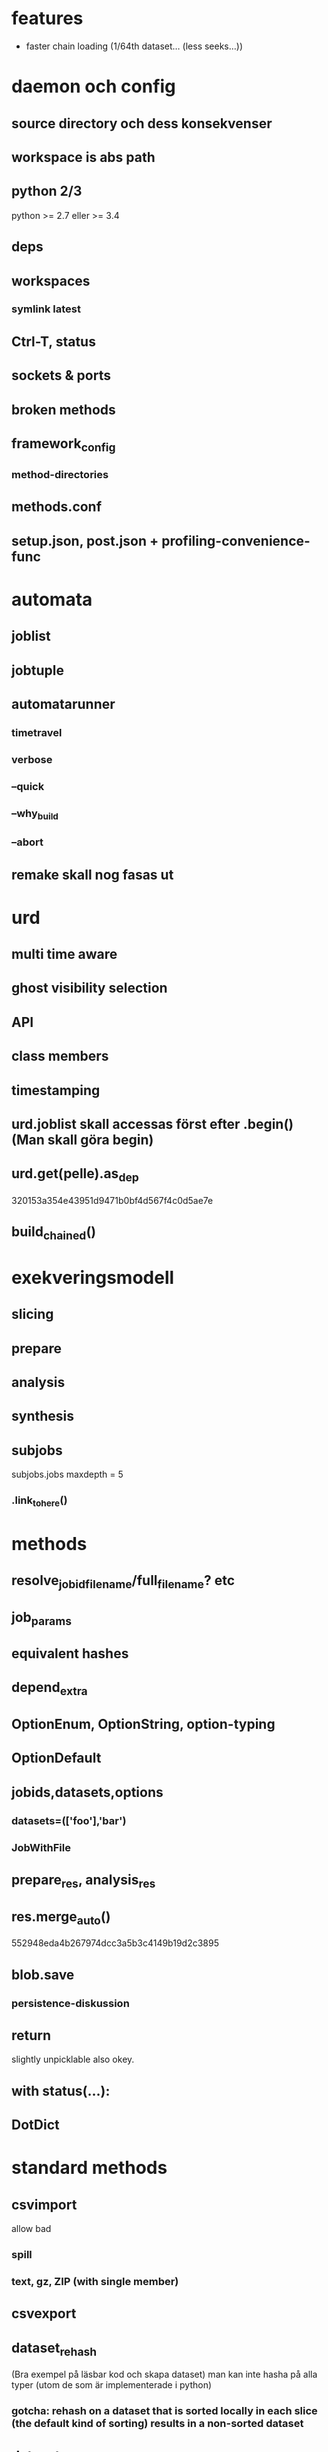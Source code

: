 #+OPTIONS: toc:nil
#+OPTIONS: author:nil date:nil

* features
- faster chain loading (1/64th dataset... (less seeks...))


* daemon och config
** source directory och dess konsekvenser
** workspace is abs path
** python 2/3
python >= 2.7 eller >= 3.4
** deps
** workspaces
*** symlink latest
** Ctrl-T, status
** sockets & ports
** broken methods
** framework_config
*** method-directories
** methods.conf
** setup.json, post.json + profiling-convenience-func


* automata
** joblist
** jobtuple
** automatarunner
*** timetravel
*** verbose
*** --quick
*** --why_build
*** --abort
** remake skall nog fasas ut


* urd
** multi time aware
** ghost visibility selection
** API
** class members
** timestamping
** urd.joblist skall accessas först efter .begin()  (Man skall göra begin)
** urd.get(pelle).as_dep
320153a354e43951d9471b0bf4d567f4c0d5ae7e
** build_chained()


* exekveringsmodell
** slicing
** prepare
** analysis
** synthesis
** subjobs
subjobs.jobs
maxdepth = 5
*** .link_to_here()


* methods
** resolve_jobid_filename/full_filename? etc
** job_params
** equivalent hashes
** depend_extra
** OptionEnum, OptionString, option-typing
** OptionDefault
** jobids,datasets,options
*** datasets=(['foo'],'bar')
*** JobWithFile
** prepare_res, analysis_res
** res.merge_auto()
552948eda4b267974dcc3a5b3c4149b19d2c3895
** blob.save
*** persistence-diskussion
** return
slightly unpicklable also okey.
** with status(...):
** DotDict


* standard methods
** csvimport
allow bad
*** spill
*** text, gz, ZIP (with single member)
** csvexport
** dataset_rehash
(Bra exempel på läsbar kod och skapa dataset)
man kan inte hasha på alla typer (utom de som är implementerade i python)
*** gotcha:  rehash on a dataset that is sorted locally in each slice (the default kind of sorting) results in a non-sorted dataset
** dataset_type
filter_bad will discard all untyped columns (for example all
string columns not explicitly types as string)
** dataset_sort
** (columnpair_to_set)
funkar nu, men ecklig, mera ett exempel
** dataset_checksum
verifiera samma dataset med olika antal slices
** (pickles_checksum)
inte committad än?
** dataset_datesplit
komplettera eller stryk


* dataset
** instansiera
d = Dataset('foo-0_0')
d = Dataset('foo-0_0/foo')
d = Dataset(('foo-0_0', 'foo'))


** multipla dataset per jobid
** skapa dataset: DatasetWriter
** addera kolumner till dataset: DatasetWriter(parent='jid')
** chaining
utgår från dataset, kortast av:
  - stop_jobid = jobid eller {jid: datasetname} (ex:{jid: "source"} stoppar på job_params(jid).datasets.source)
  - length
  - range={column: (min, max)}   (range={'date': (datetime(2015...})
    sloppy_range=True
** typing
** rename - kan spara gamla kolumnen också
** dataset.txt
** .columns, shape, lines etc
*** columns have DatasetColumns as values, with .type, .min, .max, ...
** .previous
** shell-kommando:  dsinfo
*** dscat i framtiden?
** iterators
*** speca kolumner
None ger alla
*** per jobid/list(?)/chain
*** callback
*** skipslice, skipdataset, StopIteration
*** translators
*** filters


* habitat

